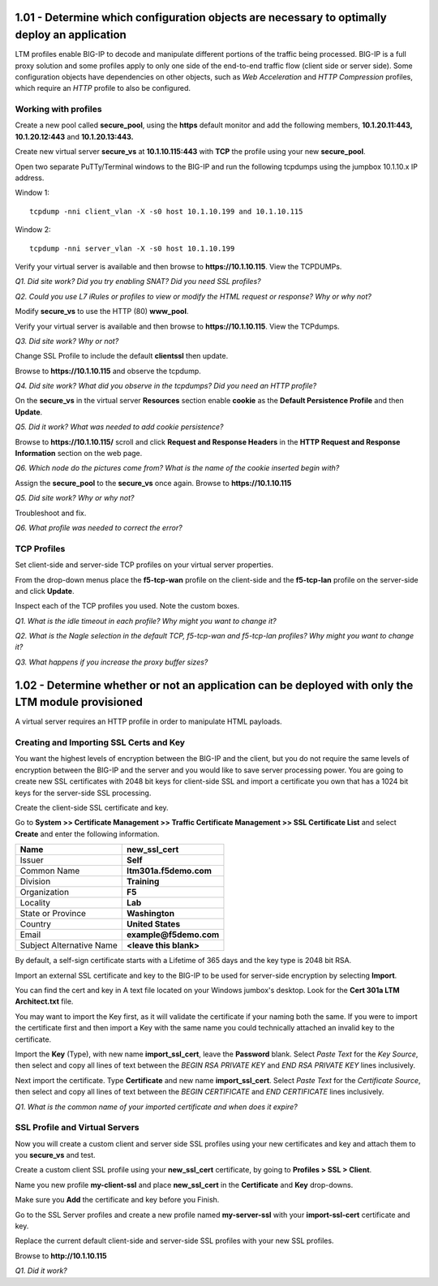 1.01 - Determine which configuration objects are necessary to optimally deploy an application
=============================================================================================

LTM profiles enable BIG-IP to decode and manipulate different portions of the traffic being processed.
BIG-IP is a full proxy solution and some profiles apply to only one side of the end-to-end traffic flow (client side or server side).
Some configuration objects have dependencies on other objects, such as *Web Acceleration* and *HTTP Compression* profiles, which require an *HTTP* profile to also be configured.

Working with profiles
---------------------

Create a new pool called **secure\_pool**, using the **https** default
monitor and add the following members, **10.1.20.11:443,
10.1.20.12:443** and **10.1.20.13:443.**

Create new virtual server **secure\_vs** at **10.1.10.115:443** with
**TCP** the profile using your new **secure\_pool**.

Open two separate PuTTy/Terminal windows to the BIG-IP and run the following
tcpdumps using the jumpbox 10.1.10.x IP address.

Window 1::

   tcpdump -nni client_vlan -X -s0 host 10.1.10.199 and 10.1.10.115

Window 2::

   tcpdump -nni server_vlan -X -s0 host 10.1.10.199

Verify your virtual server is available and then browse to
**https://10.1.10.115**. View the TCPDUMPs.

*Q1. Did site work? Did you try enabling SNAT? Did you need SSL
profiles?*

*Q2. Could you use L7 iRules or profiles to view or modify the HTML
request or response? Why or why not?*

Modify **secure\_vs** to use the HTTP (80) **www\_pool**.

Verify your virtual server is available and then browse to
**https://10.1.10.115**.  View the TCPdumps.

*Q3. Did site work? Why or not?*

Change SSL Profile to include the default **clientssl** then update.

Browse to **https://10.1.10.115** and observe the tcpdump.

*Q4. Did site work? What did you observe in the tcpdumps? Did you need an
HTTP profile?*

On the **secure\_vs** in the virtual server **Resources** section enable
**cookie** as the **Default Persistence Profile** and then **Update**.

*Q5. Did it work? What was needed to add cookie persistence?*

Browse to **https://10.1.10.115/** scroll and click **Request and Response Headers**
in the **HTTP Request and Response Information** section on the web page.

*Q6. Which node do the pictures come from? What is the name of the cookie
inserted begin with?*

Assign the **secure\_pool** to the **secure\_vs** once again. Browse to
**https://10.1.10.115**

*Q5. Did site work? Why or why not?*

Troubleshoot and fix.

*Q6. What profile was needed to correct the error?*


TCP Profiles
------------

Set client-side and server-side TCP profiles on your virtual server
properties.

From the drop-down menus place the **f5-tcp-wan** profile on the
client-side and the **f5-tcp-lan** profile on the server-side and click **Update**.

Inspect each of the TCP profiles you used. Note the custom boxes. 

*Q1. What is the idle timeout in each profile? Why might you want to
change it?*

*Q2. What is the Nagle selection in the default TCP, f5-tcp-wan
and f5-tcp-lan profiles? Why might you want to change it?*

*Q3. What happens if you increase the proxy buffer sizes?*

1.02 - Determine whether or not an application can be deployed with only the LTM module provisioned
===================================================================================================

A virtual server requires an HTTP profile in order to manipulate HTML payloads.

Creating and Importing SSL Certs and Key
----------------------------------------

You want the highest levels of encryption between the BIG-IP and the
client, but you do not require the same levels of encryption between the
BIG-IP and the server and you would like to save server processing
power. You are going to create new SSL certificates with 2048 bit keys
for client-side SSL and import a certificate you own that has a 1024 bit
keys for the server-side SSL processing.

Create the client-side SSL certificate and key.

Go to **System >> Certificate Management >> Traffic Certificate Management >> SSL Certificate List**
and select **Create** and enter the following information.

+----------------------------+----------------------------+
| Name                       | **new\_ssl\_cert**         |
+============================+============================+
| Issuer                     | **Self**                   |
+----------------------------+----------------------------+
| Common Name                | **ltm301a.f5demo.com**     |
+----------------------------+----------------------------+
| Division                   | **Training**               |
+----------------------------+----------------------------+
| Organization               | **F5**                     |
+----------------------------+----------------------------+
| Locality                   | **Lab**                    |
+----------------------------+----------------------------+
| State or Province          | **Washington**             |
+----------------------------+----------------------------+
| Country                    |  **United States**         |
+----------------------------+----------------------------+
| Email                      | **example@f5demo.com**     |
+----------------------------+----------------------------+
| Subject Alternative Name   | **<leave this blank>**     |
+----------------------------+----------------------------+

By default, a self-sign certificate starts with a Lifetime of 365 days
and the key type is 2048 bit RSA.

Import an external SSL certificate and key to the BIG-IP to be used for
server-side encryption by selecting **Import**.

You can find the cert and key in A text file located on your Windows
jumbox's desktop. Look for the **Cert 301a LTM Architect.txt** file.

You may want to import the Key first, as it will validate the certificate if
your naming both the same. If you were to import the certificate first
and then import a Key with the same name you could technically attached
an invalid key to the certificate.

Import the **Key** (Type), with new name **import\_ssl\_cert**, leave the
**Password** blank. Select *Paste Text* for the *Key Source*, then select and copy all lines of text between the 
*BEGIN RSA PRIVATE KEY* and *END RSA PRIVATE KEY* lines inclusively.

Next import the certificate.  Type **Certificate** and new name **import\_ssl\_cert**.
Select *Paste Text* for the *Certificate Source*, then select and copy all lines of text between the
*BEGIN CERTIFICATE* and *END CERTIFICATE* lines inclusively.

*Q1. What is the common name of your imported certificate and when does
it expire?*

SSL Profile and Virtual Servers
-------------------------------

Now you will create a custom client and server side SSL profiles using
your new certificates and key and attach them to you **secure\_vs** and
test.

Create a custom client SSL profile using your **new\_ssl\_cert**
certificate, by going to **Profiles > SSL > Client**.

Name you new profile **my-client-ssl** and place **new\_ssl\_cert** in
the **Certificate** and **Key** drop-downs.

Make sure you **Add** the certificate and key before you Finish.

Go to the SSL Server profiles and create a new profile named
**my-server-ssl** with your **import-ssl-cert** certificate and key.

Replace the current default client-side and server-side SSL profiles
with your new SSL profiles.

Browse to **http://10.1.10.115**

*Q1. Did it work?*
